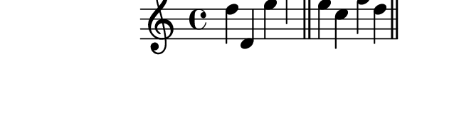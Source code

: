 \version "2.10.33"

\score {
  \new Staff {
    \time 4/4
    \relative c'' {
      \override TextScript #'extra-offset = #'( 0 . 2 )
      d d, e' a
      \bar "||"
      e c f d
      \bar "||"
    }
  }
  \layout {
    \context {
      \Staff \consists "Horizontal_bracket_engraver"
    }
  }
  \midi {}
}
\paper {
  paper-width = 8.1\cm
  paper-height = 2.3\cm
  line-width = 9\cm
  top-margin = -.5\cm
  left-margin = -1.2\cm
  tagline = 0
}
